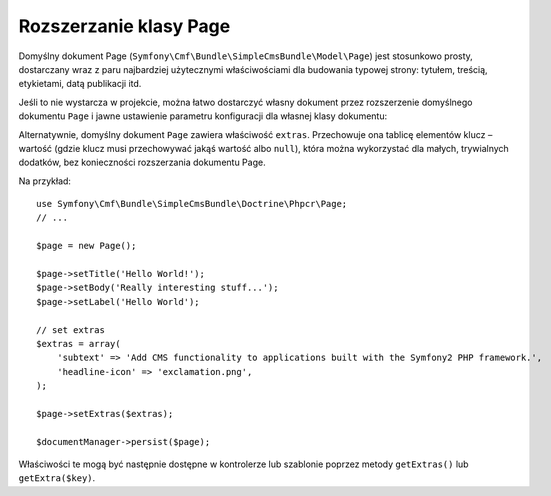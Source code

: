 .. highlight:: php
   :linenothreshold: 2

.. index::
    single: rozszerzanie klasy Page; SimpleCmsBundle

Rozszerzanie klasy Page
-----------------------

Domyślny dokument Page (``Symfony\Cmf\Bundle\SimpleCmsBundle\Model\Page``)
jest stosunkowo prosty, dostarczany wraz z paru najbardziej użytecznymi właściwościami
dla budowania typowej strony: tytułem, treścią, etykietami, datą publikacji itd.

Jeśli to nie wystarcza w projekcie, można łatwo dostarczyć własny dokument przez
rozszerzenie  domyślnego dokumentu ``Page`` i jawne ustawienie parametru konfiguracji
dla własnej klasy dokumentu:

.. configuration-block::

    .. code-block:: yaml
       :linenos:

        cmf_simple_cms:
            persistence:
                phpcr:
                    document_class: Acme\DemoBundle\Document\MySuperPage

    .. code-block:: xml
       :linenos:

        <?xml version="1.0" charset="UTF-8" ?>
        <container xmlns="http://symfony.com/schema/dic/services">

            <config xmlns="http://cmf.symfony.com/schema/dic/simplecms">
                <persistence>
                    <phpcr
                        document-class="Acme\DemoBundle\Document\MySuperPage"
                    />
                </persistence>
            </config>

        </container>

    .. code-block:: php
       :linenos:

        $container->loadFromExtension('cmf_simple_cms', array(
            'persistence' => array(
                'phpcr' => array(
                    'document_class' => 'Acme\DemoBundle\Document\MySuperPage',
                ),
            ),
        ));

Alternatywnie, domyślny dokument ``Page`` zawiera właściwość ``extras``.
Przechowuje ona tablicę elementów klucz – wartość (gdzie klucz musi przechowywać
jakąś wartość albo ``null``), która można wykorzystać dla małych, trywialnych
dodatków, bez konieczności rozszerzania dokumentu Page.

Na przykład::

    use Symfony\Cmf\Bundle\SimpleCmsBundle\Doctrine\Phpcr\Page;
    // ...

    $page = new Page();

    $page->setTitle('Hello World!');
    $page->setBody('Really interesting stuff...');
    $page->setLabel('Hello World');

    // set extras
    $extras = array(
        'subtext' => 'Add CMS functionality to applications built with the Symfony2 PHP framework.',
        'headline-icon' => 'exclamation.png',
    );

    $page->setExtras($extras);

    $documentManager->persist($page);

Właściwości te mogą być następnie dostępne w kontrolerze lub szablonie poprzez
metody ``getExtras()`` lub ``getExtra($key)``.
